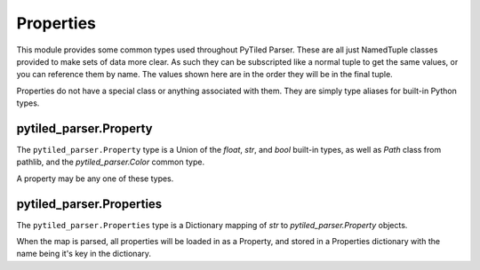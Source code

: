.. _properties_api:
Properties
==========

This module provides some common types used throughout PyTiled Parser. These are all just NamedTuple 
classes provided to make sets of data more clear. As such they can be subscripted like a normal tuple
to get the same values, or you can reference them by name. The values shown here are in the order they
will be in the final tuple.

Properties do not have a special class or anything associated with them. They are simply type aliases for
built-in Python types.

pytiled_parser.Property
^^^^^^^^^^^^^^^^^^^^^^^

The ``pytiled_parser.Property`` type is a Union of the `float`, `str`, and `bool` built-in types, as well as
`Path` class from pathlib, and the `pytiled_parser.Color` common type.

A property may be any one of these types.

pytiled_parser.Properties
^^^^^^^^^^^^^^^^^^^^^^^^^

The ``pytiled_parser.Properties`` type is a Dictionary mapping of `str` to `pytiled_parser.Property` objects.

When the map is parsed, all properties will be loaded in as a Property, and stored in a Properties dictionary
with the name being it's key in the dictionary.
